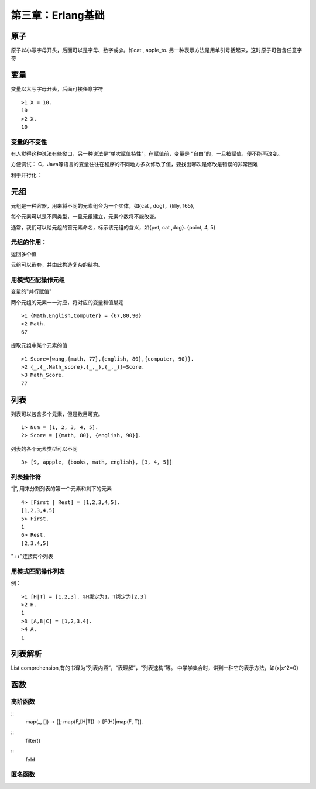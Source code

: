 第三章：Erlang基础
=======================
   

  
原子
------------------------------------
原子以小写字母开头，后面可以是字母、数字或@。如cat , apple_to. 另一种表示方法是用单引号括起来，这时原子可包含任意字符

  

变量
-------------------------------------
变量以大写字母开头，后面可接任意字符
::
   >1 X = 10.
   10
   >2 X.
   10

变量的不变性
^^^^^^^^^^^^^^^^^
有人觉得这种说法有些拗口，另一种说法是“单次赋值特性”，在赋值前，变量是
“自由”的，一旦被赋值，便不能再改变。



方便调试：
C，Java等语言的变量往往在程序的不同地方多次修改了值，要找出哪次是修改是错误的非常困难

利于并行化：



元组
--------------------------------
  
元组是一种容器，用来将不同的元素组合为一个实体，如{cat , dog}，{lilly, 165}, 

每个元素可以是不同类型，一旦元组建立，元素个数将不能改变。

通常，我们可以给元组的首元素命名，标示该元组的含义，如{pet, cat ,dog}. {point, 4, 5}


元组的作用：
^^^^^^^^^^^^^^
返回多个值

元组可以嵌套，并由此构造复杂的结构。

用模式匹配操作元组
^^^^^^^^^^^^^^^^^^^^
变量的"并行赋值"

两个元组的元素一一对应，将对应的变量和值绑定
::
   >1 {Math,English,Computer} = {67,80,90}
   >2 Math.
   67


提取元组中某个元素的值
::
   >1 Score={wang,{math, 77},{english, 80},{computer, 90}}.
   >2 {_,{_,Math_score},{_,_},{_,_}}=Score.
   >3 Math_Score.
   77




列表
----------------
列表可以包含多个元素，但是数目可变。
::
    1> Num = [1, 2, 3, 4, 5].
    2> Score = [{math, 80}, {english, 90}].

列表的各个元素类型可以不同
::
    3> [9, appple, {books, math, english}, [3, 4, 5]]


列表操作符
^^^^^^^^^^^^^^^^^^
“|”, 用来分割列表的第一个元素和剩下的元素
::
    4> [First | Rest] = [1,2,3,4,5].
    [1,2,3,4,5]
    5> First.
    1
    6> Rest.
    [2,3,4,5]

"++"连接两个列表

用模式匹配操作列表
^^^^^^^^^^^^^^^^^^^^

例：
::
    >1 [H|T] = [1,2,3]. %H绑定为1，T绑定为[2,3]
    >2 H.
    1
    >3 [A,B|C] = [1,2,3,4].
    >4 A.
    1






列表解析
-----------------------
List comprehension,有的书译为“列表内涵”，“表理解”，“列表速构”等。
中学学集合时，讲到一种它的表示方法，如{x|x^2=0}







函数
-------------------




高阶函数
^^^^^^^^

::  
    map(_, [])    -> [];
    map(F,[H|T])  -> [F(H)|map(F, T)].


::  
    filter()


::
    fold

  

匿名函数
^^^^^^^^^

  